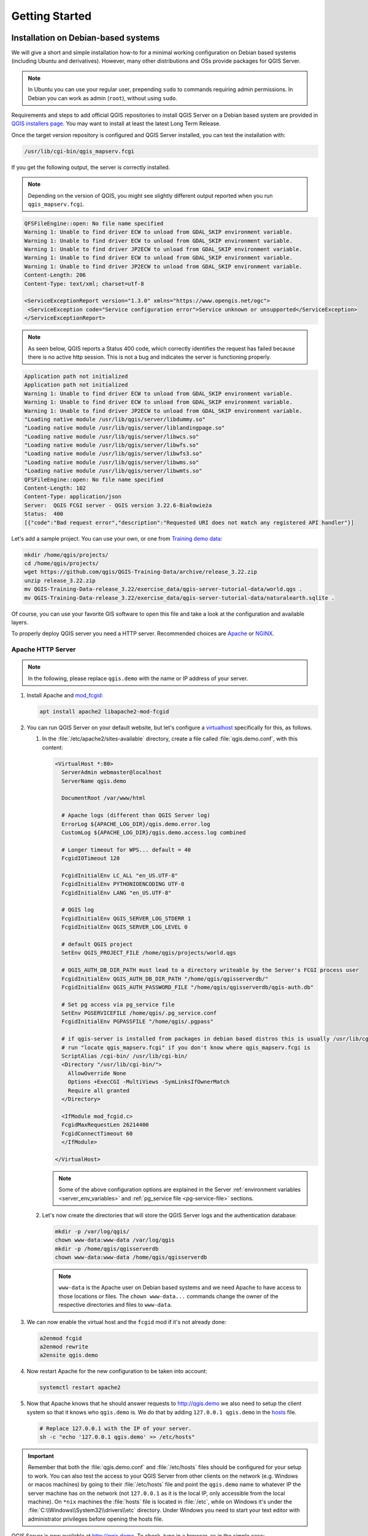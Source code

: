 ***************
Getting Started
***************

.. only:: html

   .. contents::
      :local:
      :depth: 3

Installation on Debian-based systems
====================================

.. index:: Debian, Ubuntu

We will give a short and simple installation how-to for
a minimal working configuration on Debian based systems (including Ubuntu and derivatives). However, many other
distributions and OSs provide packages for QGIS Server.

.. note:: In Ubuntu you can use your regular user, prepending ``sudo`` to
  commands requiring admin permissions. In Debian you can work as admin (``root``),
  without using ``sudo``.

Requirements and steps to add official QGIS repositories to install QGIS Server on a Debian based system are
provided in `QGIS installers page <https://qgis.org/resources/installation-guide/#linux>`_.
You may want to install at least the latest Long Term Release.

Once the target version repository is configured and QGIS Server installed,
you can test the installation with:

.. code-block:: bash

    /usr/lib/cgi-bin/qgis_mapserv.fcgi

If you get the following output, the server is correctly installed.

.. note:: Depending on the version of QGIS, you might see slightly different output
 reported when you run ``qgis_mapserv.fcgi``.

.. code-block::

    QFSFileEngine::open: No file name specified
    Warning 1: Unable to find driver ECW to unload from GDAL_SKIP environment variable.
    Warning 1: Unable to find driver ECW to unload from GDAL_SKIP environment variable.
    Warning 1: Unable to find driver JP2ECW to unload from GDAL_SKIP environment variable.
    Warning 1: Unable to find driver ECW to unload from GDAL_SKIP environment variable.
    Warning 1: Unable to find driver JP2ECW to unload from GDAL_SKIP environment variable.
    Content-Length: 206
    Content-Type: text/xml; charset=utf-8

    <ServiceExceptionReport version="1.3.0" xmlns="https://www.opengis.net/ogc">
     <ServiceException code="Service configuration error">Service unknown or unsupported</ServiceException>
    </ServiceExceptionReport>

.. note:: As seen below, QGIS reports a Status 400 code, which correctly
  identifies the request has failed because there is no active http session.
  This is not a bug and indicates the server is functioning properly.

.. code-block::

    Application path not initialized
    Application path not initialized
    Warning 1: Unable to find driver ECW to unload from GDAL_SKIP environment variable.
    Warning 1: Unable to find driver ECW to unload from GDAL_SKIP environment variable.
    Warning 1: Unable to find driver JP2ECW to unload from GDAL_SKIP environment variable.
    "Loading native module /usr/lib/qgis/server/libdummy.so"
    "Loading native module /usr/lib/qgis/server/liblandingpage.so"
    "Loading native module /usr/lib/qgis/server/libwcs.so"
    "Loading native module /usr/lib/qgis/server/libwfs.so"
    "Loading native module /usr/lib/qgis/server/libwfs3.so"
    "Loading native module /usr/lib/qgis/server/libwms.so"
    "Loading native module /usr/lib/qgis/server/libwmts.so"
    QFSFileEngine::open: No file name specified
    Content-Length: 102
    Content-Type: application/json
    Server:  QGIS FCGI server - QGIS version 3.22.6-Białowieża
    Status:  400
    [{"code":"Bad request error","description":"Requested URI does not match any registered API handler"}]

Let's add a sample project. You can use your own, or one from
`Training demo data <https://github.com/qgis/QGIS-Training-Data/>`_:

.. code-block:: bash

    mkdir /home/qgis/projects/
    cd /home/qgis/projects/
    wget https://github.com/qgis/QGIS-Training-Data/archive/release_3.22.zip
    unzip release_3.22.zip
    mv QGIS-Training-Data-release_3.22/exercise_data/qgis-server-tutorial-data/world.qgs .
    mv QGIS-Training-Data-release_3.22/exercise_data/qgis-server-tutorial-data/naturalearth.sqlite .

Of course, you can use your favorite GIS software to open this file and
take a look at the configuration and available layers.

To properly deploy QGIS server you need a HTTP server. Recommended choices are
`Apache <https://httpd.apache.org/docs/>`_ or `NGINX <https://nginx.org/en/docs/>`__.

.. index:: Apache, mod_fcgid

.. _`httpserver`:

Apache HTTP Server
------------------

.. note:: In the following, please replace ``qgis.demo`` with the name or IP address of your server.

#. Install Apache and `mod_fcgid <https://httpd.apache.org/mod_fcgid/mod/mod_fcgid.html>`_:

   .. code-block:: bash

    apt install apache2 libapache2-mod-fcgid


#. You can run QGIS Server on your default website, but let's configure a `virtualhost
   <https://httpd.apache.org/docs/2.4/vhosts>`_ specifically for this, as follows.

   #. In the :file:`/etc/apache2/sites-available` directory, create a file
      called :file:`qgis.demo.conf`, with this content:

      .. code-block:: apacheconf

       <VirtualHost *:80>
         ServerAdmin webmaster@localhost
         ServerName qgis.demo

         DocumentRoot /var/www/html

         # Apache logs (different than QGIS Server log)
         ErrorLog ${APACHE_LOG_DIR}/qgis.demo.error.log
         CustomLog ${APACHE_LOG_DIR}/qgis.demo.access.log combined

         # Longer timeout for WPS... default = 40
         FcgidIOTimeout 120

         FcgidInitialEnv LC_ALL "en_US.UTF-8"
         FcgidInitialEnv PYTHONIOENCODING UTF-8
         FcgidInitialEnv LANG "en_US.UTF-8"

         # QGIS log
         FcgidInitialEnv QGIS_SERVER_LOG_STDERR 1
         FcgidInitialEnv QGIS_SERVER_LOG_LEVEL 0

         # default QGIS project
         SetEnv QGIS_PROJECT_FILE /home/qgis/projects/world.qgs

         # QGIS_AUTH_DB_DIR_PATH must lead to a directory writeable by the Server's FCGI process user
         FcgidInitialEnv QGIS_AUTH_DB_DIR_PATH "/home/qgis/qgisserverdb/"
         FcgidInitialEnv QGIS_AUTH_PASSWORD_FILE "/home/qgis/qgisserverdb/qgis-auth.db"

         # Set pg access via pg_service file
         SetEnv PGSERVICEFILE /home/qgis/.pg_service.conf
         FcgidInitialEnv PGPASSFILE "/home/qgis/.pgpass"

         # if qgis-server is installed from packages in debian based distros this is usually /usr/lib/cgi-bin/
         # run "locate qgis_mapserv.fcgi" if you don't know where qgis_mapserv.fcgi is
         ScriptAlias /cgi-bin/ /usr/lib/cgi-bin/
         <Directory "/usr/lib/cgi-bin/">
           AllowOverride None
           Options +ExecCGI -MultiViews -SymLinksIfOwnerMatch
           Require all granted
         </Directory>

         <IfModule mod_fcgid.c>
         FcgidMaxRequestLen 26214400
         FcgidConnectTimeout 60
         </IfModule>

       </VirtualHost>

      .. note:: Some of the above configuration options are explained in the Server
       :ref:`environment variables <server_env_variables>` and
       :ref:`pg_service file <pg-service-file>` sections.

   #. Let's now create the directories that will store the QGIS Server logs and
      the authentication database:

      .. code-block:: bash

       mkdir -p /var/log/qgis/
       chown www-data:www-data /var/log/qgis
       mkdir -p /home/qgis/qgisserverdb
       chown www-data:www-data /home/qgis/qgisserverdb

      .. note::

       ``www-data`` is the Apache user on Debian based systems and we need Apache
       to have access to those locations or files.
       The ``chown www-data...`` commands change the owner of the respective directories
       and files to ``www-data``.

#. We can now enable the virtual host and the ``fcgid`` mod if it's not already done:

   .. code-block:: bash

    a2enmod fcgid
    a2enmod rewrite
    a2ensite qgis.demo

#. Now restart Apache for the new configuration to be taken into account:

   .. code-block:: bash

    systemctl restart apache2

#. Now that Apache knows that he should answer requests to http://qgis.demo
   we also need to setup the client system so that it knows who ``qgis.demo``
   is. We do that by adding ``127.0.0.1 qgis.demo`` in the
   `hosts <https://en.wikipedia.org/wiki/Hosts_%28file%29>`_ file.

   .. code-block:: bash

     # Replace 127.0.0.1 with the IP of your server.
     sh -c "echo '127.0.0.1 qgis.demo' >> /etc/hosts"

.. important::

   Remember that both the :file:`qgis.demo.conf` and :file:`/etc/hosts` files should
   be configured for your setup to work.
   You can also test the access to your QGIS Server from other clients on the
   network (e.g. Windows or macos machines) by going to their :file:`/etc/hosts`
   file and point the ``qgis.demo`` name to whatever IP the server machine has on the
   network (not ``127.0.0.1`` as it is the local IP, only accessible from the
   local machine).  On ``*nix`` machines the
   :file:`hosts` file is located in :file:`/etc`, while on Windows it's under
   the :file:`C:\\Windows\\System32\\drivers\\etc` directory. Under Windows you
   need to start your text editor with administrator privileges before opening
   the hosts file.

QGIS Server is now available at http://qgis.demo. To check, type in a browser, as in the simple case:

::

 http://qgis.demo/cgi-bin/qgis_mapserv.fcgi?SERVICE=WMS&VERSION=1.3.0&REQUEST=GetCapabilities

.. index:: nginx, spawn-fcgi, fcgiwrap

NGINX HTTP Server
-----------------

.. note:: In the following, please replace ``qgis.demo`` with the name or IP address of your server.

You can also use QGIS Server with `NGINX <https://nginx.org/en/docs/>`__. Unlike Apache,
NGINX does not automatically spawn FastCGI processes. The FastCGI processes are
to be started by something else.

Install NGINX:

.. code-block:: bash

 apt install nginx


* As a first option, you can use **spawn-fcgi** or **fcgiwrap** to start and manage the
  QGIS Server processes.
  Official Debian packages exist for both.
  When you have no X server running and you need, for example,
  printing, you can use :ref:`xvfb <xvfb>`.

* Another option is to rely on **Systemd**, the init system for GNU/Linux that most
  Linux distributions use today.
  One of the advantages of this method is that it requires no other components or
  processes.
  It’s meant to be simple, yet robust and efficient for production deployments.

NGINX Configuration
...................

The **include fastcgi_params;** used in the previous configuration is important,
as it adds the parameters from :file:`/etc/nginx/fastcgi_params`:

.. code-block:: nginx

 fastcgi_param  QUERY_STRING       $query_string;
 fastcgi_param  REQUEST_METHOD     $request_method;
 fastcgi_param  CONTENT_TYPE       $content_type;
 fastcgi_param  CONTENT_LENGTH     $content_length;

 fastcgi_param  SCRIPT_NAME        $fastcgi_script_name;
 fastcgi_param  REQUEST_URI        $request_uri;
 fastcgi_param  DOCUMENT_URI       $document_uri;
 fastcgi_param  DOCUMENT_ROOT      $document_root;
 fastcgi_param  SERVER_PROTOCOL    $server_protocol;
 fastcgi_param  REQUEST_SCHEME     $scheme;
 fastcgi_param  HTTPS              $https if_not_empty;

 fastcgi_param  GATEWAY_INTERFACE  CGI/1.1;
 fastcgi_param  SERVER_SOFTWARE    nginx/$nginx_version;

 fastcgi_param  REMOTE_ADDR        $remote_addr;
 fastcgi_param  REMOTE_PORT        $remote_port;
 fastcgi_param  SERVER_ADDR        $server_addr;
 fastcgi_param  SERVER_PORT        $server_port;
 fastcgi_param  SERVER_NAME        $server_name;

 # PHP only, required if PHP was built with --enable-force-cgi-redirect
 fastcgi_param  REDIRECT_STATUS    200;

Moreover, you can use some :ref:`qgis-server-envvar` to configure QGIS Server.
In the NGINX configuration file, :file:`/etc/nginx/nginx.conf`, you have to use
``fastcgi_param`` instruction to define these variables as shown below:

.. code-block:: nginx

    location /qgisserver {
         gzip           off;
         include        fastcgi_params;
         fastcgi_param  QGIS_SERVER_LOG_STDERR  1;
         fastcgi_param  QGIS_SERVER_LOG_LEVEL   0;
         fastcgi_pass   unix:/var/run/qgisserver.socket;
     }

FastCGI wrappers
................

.. warning::

  **fcgiwrap** is easier to set up than **spawn-fcgi**, because it's already wrapped
  in a Systemd service. But it also leads to a solution that is much slower
  than using spawn-fcgi. With fcgiwrap, a new QGIS Server process is created
  on each request, meaning that the QGIS Server initialization process, which
  includes reading and parsing the QGIS project file, is done on each request.
  With spawn-fcgi, the QGIS Server process remains alive between requests,
  resulting in much better performance. For that reason, spawn-fcgi
  is recommended for production use.

spawn-fcgi
^^^^^^^^^^

If you want to use `spawn-fcgi <https://redmine.lighttpd.net/projects/spawn-fcgi/wiki>`_:

#. The first step is to install the package:

   .. code-block:: bash

     apt install spawn-fcgi


#. Then, introduce the following block in your NGINX server configuration:

   .. code-block:: nginx

     location /qgisserver {
         gzip           off;
         include        fastcgi_params;
         fastcgi_pass   unix:/var/run/qgisserver.socket;
     }

#. And restart NGINX to take into account the new configuration:

   .. code-block:: bash

     systemctl restart nginx

#. Finally, considering that there is no default service file for spawn-fcgi,
   you have to manually start QGIS Server in your terminal:

   .. code-block:: bash

    spawn-fcgi -s /var/run/qgisserver.socket \
                    -U www-data -G www-data -n \
                    /usr/lib/cgi-bin/qgis_mapserv.fcgi

QGIS Server is now available at http://qgis.demo/qgisserver.

.. note::

    When using spawn-fcgi, you may directly define environment variables
    before running the server. For example:
    ``export QGIS_SERVER_LOG_STDERR=1``

Of course, you can add an init script to start QGIS Server at boot time or whenever you want.
For example with **systemd**:

#. Edit the file :file:`/etc/systemd/system/qgis-server.service` with this content:

   .. code-block:: ini

    [Unit]
    Description=QGIS server
    After=network.target

    [Service]
    ;; set env var as needed
    ;Environment="LANG=en_EN.UTF-8"
    ;Environment="QGIS_SERVER_PARALLEL_RENDERING=1"
    ;Environment="QGIS_SERVER_MAX_THREADS=12"
    ;Environment="QGIS_SERVER_LOG_LEVEL=0"
    ;Environment="QGIS_SERVER_LOG_STDERR=1"
    ;; or use a file:
    ;EnvironmentFile=/etc/qgis-server/env

    ExecStart=spawn-fcgi -s /var/run/qgisserver.socket -U www-data -G www-data -n /usr/lib/cgi-bin/qgis_mapserv.fcgi

    [Install]
    WantedBy=multi-user.target

#. Then enable and start the service:

   .. code-block:: bash

    systemctl enable --now qgis-server

.. warning::

  With the above commands spawn-fcgi spawns only one QGIS Server process.

fcgiwrap
^^^^^^^^

Using `fcgiwrap <https://www.nginx.com/resources/wiki/start/topics/examples/fcgiwrap/>`_
is much easier to setup than **spawn-fcgi** but it's much slower.

#. You first have to install the corresponding package:

   .. code-block:: bash

    apt install fcgiwrap

#. Then, introduce the following block in your NGINX server configuration:

   .. code-block:: nginx
      :linenos:

       location /qgisserver {
           gzip           off;
           include        fastcgi_params;
           fastcgi_pass   unix:/var/run/fcgiwrap.socket;
           fastcgi_param  SCRIPT_FILENAME /usr/lib/cgi-bin/qgis_mapserv.fcgi;
       }

#. Finally, restart NGINX and **fcgiwrap** to take into account the new configuration:

   .. code-block:: bash

    systemctl restart nginx
    systemctl restart fcgiwrap

QGIS Server is now available at http://qgis.demo/qgisserver.


Systemd
.......

QGIS Server needs a running X Server to be fully usable, in particular for printing.
In the case you already have a running X Server, you can use systemd services.

This method, to deploy QGIS Server, relies on two Systemd units to configure:
a `Socket unit <https://www.freedesktop.org/software/systemd/man/latest/systemd.socket.html>`_
and a `Service unit <https://www.freedesktop.org/software/systemd/man/latest/systemd.service.html>`_.

#. The **QGIS Server Socket unit** defines and creates a file system socket,
   used by NGINX to start and communicate with QGIS Server.
   The Socket unit has to be configured with ``Accept=false``, meaning that the
   calls to the ``accept()`` system call are delegated to the process created by
   the Service unit.
   It is located in :file:`/etc/systemd/system/qgis-server@.socket`, which is actually
   a template:

   .. code-block:: ini

    [Unit]
    Description=QGIS Server Listen Socket (instance %i)

    [Socket]
    Accept=false
    ListenStream=/var/run/qgis-server-%i.sock
    SocketUser=www-data
    SocketGroup=www-data
    SocketMode=0600

    [Install]
    WantedBy=sockets.target

#. Now enable and start sockets:

   .. code-block:: bash

    for i in 1 2 3 4; do systemctl enable --now qgis-server@$i.socket; done

#. The **QGIS Server Service unit** defines and starts the QGIS Server process.
   The important part is that the Service process’ standard input is connected to
   the socket defined by the Socket unit.
   This has to be configured using ``StandardInput=socket`` in the Service unit
   configuration located in :file:`/etc/systemd/system/qgis-server@.service`:

   .. code-block:: ini

    [Unit]
    Description=QGIS Server Service (instance %i)

    [Service]
    User=www-data
    Group=www-data
    StandardOutput=null
    StandardError=journal
    StandardInput=socket
    ExecStart=/usr/lib/cgi-bin/qgis_mapserv.fcgi
    EnvironmentFile=/etc/qgis-server/env

    [Install]
    WantedBy=multi-user.target

   .. note::
    The QGIS Server :ref:`environment variables <qgis-server-envvar>`
    are defined in a separate file, :file:`/etc/qgis-server/env`.
    It could look like this:

    .. code-block:: make

      QGIS_PROJECT_FILE=/etc/qgis/myproject.qgs
      QGIS_SERVER_LOG_STDERR=1
      QGIS_SERVER_LOG_LEVEL=3

#. Now start socket service:

   .. code-block:: bash

    for i in 1 2 3 4; do systemctl enable --now qgis-server@$i.service; done

#. Finally, for the NGINX HTTP server, let's introduce the configuration for this setup:

   .. code-block:: nginx

    upstream qgis-server_backend {
       server unix:/var/run/qgis-server-1.sock;
       server unix:/var/run/qgis-server-2.sock;
       server unix:/var/run/qgis-server-3.sock;
       server unix:/var/run/qgis-server-4.sock;
    }

    server {
       …

       location /qgis-server {
           gzip off;
           include fastcgi_params;
           fastcgi_pass qgis-server_backend;
       }
    }

#. Now restart NGINX for the new configuration to be taken into account:

   .. code-block:: bash

    systemctl restart nginx

Thanks to Oslandia for sharing `their tutorial <https://oslandia.com/en/2018/11/23/deploying-qgis-server-with-systemd/>`_.

.. _xvfb:

Xvfb
----
QGIS Server needs a running X Server to be fully usable, in particular for printing.
On servers it is usually recommended not to install it, so you may use ``xvfb``
to have a virtual X environment.

If you're running the Server in graphic/X11 environment then there is no need to install xvfb.
More info at https://www.itopen.it/qgis-server-setup-notes/.

#. To install the package:

   .. code-block:: bash

    apt install xvfb

#. Create the service file, :file:`/etc/systemd/system/xvfb.service`, with this content:

   .. code-block:: ini

     [Unit]
     Description=X Virtual Frame Buffer Service
     After=network.target

     [Service]
     ExecStart=/usr/bin/Xvfb :99 -screen 0 1024x768x24 -ac +extension GLX +render -noreset

     [Install]
     WantedBy=multi-user.target

#. Enable, start and check the status of the ``xvfb.service``:

   .. code-block:: bash

      systemctl enable --now xvfb.service
      systemctl status xvfb.service

#. Then, according to your HTTP server, you should configure the **DISPLAY**
   parameter or directly use **xvfb-run**.

   * Using Apache:

     #. Add to your *Fcgid* configuration (see :ref:`httpserver`):

        .. code-block:: apache

          FcgidInitialEnv DISPLAY       ":99"

     #. Restart Apache for the new configuration to be taken into account:

        .. code-block:: bash

          systemctl restart apache2

   * Using NGINX

     * With spawn-fcgi using ``xvfb-run``:

       .. code-block:: bash

        xvfb-run /usr/bin/spawn-fcgi -f /usr/lib/cgi-bin/qgis_mapserv.fcgi \
                                     -s /tmp/qgisserver.socket \
                                     -G www-data -U www-data -n

     * With the **DISPLAY** environment variable in the HTTP server configuration.

       .. code-block:: nginx

        fastcgi_param  DISPLAY       ":99";

Installation on Windows
=======================

.. index:: Windows

QGIS Server can also be installed on Windows systems using
the OSGeo4W network installer (https://qgis.org/resources/installation-guide/#windows).

A simple procedure is the following:

#. Download and run the OSGeo4W installer
#. Follow the "Advanced Install" and install the **QGIS Desktop**, **QGIS Server**
   **apache** and **mod_fcgid** packages.

   .. figure:: img/qgis_server_windows2.png
     :align: center

#. Apache is not directly installed as a service on Windows. You need to:

   #. Right-click the :file:`OSGeo4W.bat` file at the root of the :file:`C:\\OSGeo4W\\`
      folder (if the default installation paths have been used) and select
      :guilabel:`Run as administrator`
   #. In the console, run ``apache-install.bat``, which will output

      .. code-block:: bash

        > apache-install.bat
        Installing the 'Apache OSGeo4W Web Server' service
        The 'Apache OSGeo4W Web Server' service is successfully installed.
        Testing httpd.conf....
        Errors reported here must be corrected before the service can be started.
        ...

      The service is started as you can notice in the report.
      But the server may fail to run due to missing custom configuration.
#. Edit the :file:`C:\\OSGeo4w\\apps\\apache\\conf\\httpd.conf` file
   with the following changes (various other combinations are possible):


   .. list-table::
      :header-rows: 1

      * - Purpose
        - Existing config
        - Replacement
      * - (Optional) Customize the address to listen to using an IP and/or port,
          You can and add as many entries as you wish.

        - .. code-block:: apache

            Listen ${SRVPORT}

        - .. code-block:: apache

            Listen localhost:8080

      * - Indicate where to find the script files
        - .. code-block:: apache

            ScriptAlias /cgi-bin/ "${SRVROOT}/cgi-bin/"

        - .. code-block:: apache

            ScriptAlias /cgi-bin/ "C:/OSGeo4W/apps/qgis/bin/"

      * - Provide permissions on the script folder
        - .. code-block:: apache

            <Directory "${SRVROOT}/cgi-bin">
                AllowOverride None
                Options None
                Require all granted
            </Directory>

        - .. code-block:: apache

            <Directory "C:/OSGeo4W/apps/qgis/bin">
                SetHandler cgi-script
                AllowOverride None
                Options ExecCGI
                Require all granted
            </Directory>
      * - Enable file extensions to use for script files. Uncomment and complete
        - .. code-block:: apache

            #AddHandler cgi-script .cgi

        - .. code-block:: apache

            AddHandler cgi-script .cgi .exe
      * - Add more OSGeo4W custom configuration variables
        - .. code-block:: apache

            # parse OSGeo4W apache conf files
            IncludeOptional "C:/OSGeo4W/httpd.d/httpd_*.conf"

        - .. code-block:: apache

            # parse OSGeo4W apache conf files
            IncludeOptional "C:/OSGeo4W/httpd.d/httpd_*.conf"
            SetEnv GDAL_DATA "C:/OSGeo4W/share/gdal"
            SetEnv QGIS_AUTH_DB_DIR_PATH "C:/OSGeo4W/apps/qgis/resources"

#. Restart the Apache web server

   ::

     > apache-restart.bat

#. Open browser window to testing a GetCapabilities request to QGIS Server.
   Replace ``localhost:8080`` with the IP and port you set to listen.

   ::

    http://localhost:8080/cgi-bin/qgis_mapserv.fcgi.exe?SERVICE=WMS&VERSION=1.3.0&REQUEST=GetCapabilities

   A :file:`XML` file with the capabilities should be returned.
   Your server is ready to use.

.. Todo: Document how to configure the server so that people could run
 it as http://qgis.demo/qgisserver? (which is the kind of syntax most used in this file)


Serve a project
===============

Now that QGIS Server is installed and running, we just have to use it.

Obviously, we need a QGIS project to work on. Of course, you can fully
customize your project by defining contact information, precise some
restrictions on CRS or even exclude some layers. Everything you need to know
about that is described later in :ref:`Creatingwmsfromproject`.

But for now, we are going to use a simple project already configured and
previously downloaded in :file:`/home/qgis/projects/world.qgs`, as described above.

By opening the project and taking a quick look on layers, we know that 4
layers are currently available:

- airports
- places
- countries
- countries_shapeburst

You don't have to understand the full request for now but you may retrieve
a map with some of the previous layers thanks to QGIS Server by doing something
like this in your web browser to retrieve the *countries* layer:

* If you followed the above instructions to install an Apache HTTP Server:

  .. code-block:: bash

    http://qgis.demo/cgi-bin/qgis_mapserv.fcgi?MAP=/home/qgis/projects/world.qgs&LAYERS=countries&SERVICE=WMS&VERSION=1.3.0&REQUEST=GetMap&CRS=EPSG:4326&WIDTH=400&HEIGHT=200&BBOX=-90,-180,90,180

* If you followed the above instructions to install an NGINX HTTP Server:

  .. code-block:: bash

    http://qgis.demo/qgisserver?MAP=/home/qgis/projects/world.qgs&LAYERS=countries&SERVICE=WMS&VERSION=1.3.0&REQUEST=GetMap&CRS=EPSG:4326&WIDTH=400&HEIGHT=200&BBOX=-90,-180,90,180

If you obtain the next image, then QGIS Server is running correctly:

.. figure:: img/server_basic_getmap.png
  :align: center

  Server response to a basic GetMap request

Note that you may define **QGIS_PROJECT_FILE** environment variable to use a project
by default instead of giving a **MAP** parameter (see :ref:`qgis-server-envvar`).

For example with spawn-fcgi:

.. code-block:: bash

 export QGIS_PROJECT_FILE=/home/qgis/projects/world.qgs
 spawn-fcgi -f /usr/lib/bin/cgi-bin/qgis_mapserv.fcgi \
            -s /var/run/qgisserver.socket \
            -U www-data -G www-data -n

.. _`Creatingwmsfromproject`:

Configure your project
======================

To provide a new QGIS Server WMS, WFS, OAPIF or WCS, you have to create a QGIS project
file with some data or use one of your current projects. Define the colors and
styles of the layers in QGIS and the project CRS, if not already defined.
Then, go to the :guilabel:`QGIS Server` menu of the
:menuselection:`Project --> Properties...` dialog and provide
some information about the OWS in the :guilabel:`Service Capabilities` tab.

.. _figure_server_definitions:

.. figure:: img/ows_server_definition.png
   :align: center

   Definitions for a QGIS Server WMS/WFS/WCS project

You have to :guilabel:`Enable Service Capabilities` first, if it is deactivated.
This will appear in the GetCapabilities response of the WMS, WFS or WCS.
If you don't check |checkbox| :guilabel:`Enable Service capabilities`,
QGIS Server will use the information given in the :file:`wms_metadata.xml` file
located in the :file:`cgi-bin` folder.

WMS capabilities
----------------

.. _figure_wms_definitions:

.. figure:: img/ows_server_wms.png
   :align: center

   Definitions in the WMS tab

In the :guilabel:`WMS` tab, you can define the options for the WMS capabilities.

* Check :guilabel:`Advertised extent`
  to define the extent advertised in the WMS GetCapabilities response.
  The :ref:`spatial extent selector <extent_selector>` widget helps you enter the extent
  as a ``xmin, xmax, ymin, ymax`` text or pick it from the map canvas, layers, bookmarks...

.. _restricted_crs:

* By checking |checkbox| :guilabel:`CRS restrictions`, you can restrict
  in which coordinate reference systems (CRS) QGIS Server will offer
  to render maps. It is recommended that you restrict the offered CRS as this
  reduces the size of the WMS GetCapabilities response.
  Use the |symbologyAdd| button below to select those CRSs
  from the Coordinate Reference System Selector, or click :guilabel:`Used`
  to add the CRSs used in the QGIS project to the list.

* If you have print layouts defined in your project, they will be listed in the
  ``GetProjectSettings`` response, and they can be used by the GetPrint request to
  create prints, using one of the print layouts as a template.
  This is a QGIS-specific extension to the WMS 1.3.0 specification.
  If you want to exclude any print layout from being published by the WMS,
  check |checkbox| :guilabel:`Exclude layouts` and click the |symbologyAdd| button below.
  Then, select a print layout from the :guilabel:`Select print layout` dialog
  in order to add it to the excluded layouts list.

* If you want to exclude any layer or layer group from being published by the WMS,
  check |checkbox| :guilabel:`Exclude Layers` and click the |symbologyAdd| button below.
  This opens the :guilabel:`Select restricted layers and groups` dialog,
  which allows you to choose the layers and groups that you don't want to be published.
  Use the :kbd:`Shift` or :kbd:`Ctrl` key if you want to select multiple entries.
  It is recommended that you exclude from publishing the layers that you don't need
  as this reduces the size of the WMS GetCapabilities response
  which leads to faster loading times on the client side.

* :guilabel:`Layer and Feature Options`

  You can receive requested GetFeatureInfo as plain text, XML and GML. The default is XML.

  * If you check |checkbox| :guilabel:`Use layer ids as name`, layer ids will be used
    to reference layers in the ``GetCapabilities`` response or ``GetMap LAYERS`` parameter.
    If not, layer name or short name if defined (see :ref:`vectorservermenu`) is used.

  .. _`addGeometryToFeatureResponse` :

  * If you wish, you can check |checkbox| :guilabel:`Add geometry to feature response`.
    This will include the bounding box for each feature in the GetFeatureInfo response.
    See also the :ref:`WITH_GEOMETRY <wms_getfeatureinfo>` parameter.

  * As many web clients can’t display circular arcs in geometries you have the option
    to segmentize the geometry before sending it to the client in a GetFeatureInfo
    response. This allows such clients to still display a feature’s geometry
    (e.g. for highlighting the feature). You need to check the
    |checkbox| :guilabel:`Segmentize feature info geometry` to activate the option.

  * You can also use the :guilabel:`GetFeatureInfo geometry precision` option to
    set the precision of the GetFeatureInfo geometry. This enables you to save
    bandwidth when you don't need the full precision.

  * If one of your layers uses the :ref:`Map Tip display <maptips>` (i.e. to show text using
    expressions) this will be listed inside the GetFeatureInfo output.
    If the layer uses a Value Map for one of its attributes,
    this information will also be shown in the GetFeatureInfo output.

  * If you want QGIS Server to advertise specific request URLs in the WMS GetCapabilities response,
    enter the corresponding URL in the :guilabel:`Advertised URL` field.

* :guilabel:`Map and Legend Options`

  * When a layer group is passed to ``GetLegendGraphic`` request,
    all of its leaf layers are added to the legend picture (however without the groups' labels).
    Check the |checkbox| :guilabel:`Add layer groups in GetLegendGraphic` option
    if you want to also insert the layer groups (and subgroups) names
    into the layer tree, just like in QGIS Desktop legend.

  * When QGIS project contains layer groups, they are listed in WMS capabilities document alongside with layers.
    If a group (its name as listed in capabilities) is included in WMS GetMap ``LAYERS`` parameter
    alongside with names of layers in that group, QGIS would duplicate the layers:
    once for the group and once for specific layer.
    If you check the |checkbox| :guilabel:`Skip name attribute for groups` option,
    GetCapabilities will only return title attribute for the group but not its name attribute,
    making it impossible to include groups in list of layers of GetMap request.

  * Furthermore, you can restrict the maximum size of the maps returned by the requests
    by entering the maximum width and height into the respective fields
    under :guilabel:`Maximum image size for GetMap and GetLegendGraphic requests`.

  * You can change the :guilabel:`Quality for JPEG and WebP images` factor.
    The quality factor must be in the range 0 to 100.
    Specify 0 for maximum compression, 100 for no compression.

  * You can change the limit for atlas features to be printed in one request
    by setting the :guilabel:`Maximum features for Atlas print requests` field.

  * When QGIS Server is used in tiled mode (see :ref:`TILED parameter <wms_tiled>`),
    you can set the :guilabel:`Tile buffer in pixels`.
    The recommended value is the size of the largest symbol or line width in your QGIS project.
  * Depending on whether the map uses a projected CRS or a geographic CRS
    and if there is no information to evaluate the map unit sized symbols,
    you can provide reference for size through either a :guilabel:`Default scale for legend`
    or :guilabel:`Default map units per mm in legend`.


WMTS capabilities
-----------------

In the :guilabel:`WMTS` tab you can select the layers you want to publish as WMTS
and specify if you want to publish as PNG or JPEG.

Under :guilabel:`Grids`, for each :ref:`restricted CRS <restricted_crs>`,
you can indicate whether the tile matrices should be published
and configure their top-left corner, minimum and maximum scales
and the last level of the tile matrices.
Note that for ``EPSG:3857`` and ``EPSG:4326`` CRS, only the last level of the tile matrices can be edited.

You can also set a :guilabel:`Minimum scale` for the tiles display.

If you enter a URL in the :guilabel:`Advertised URL` field,
QGIS Server will advertise this specific URL in the WMTS GetCapabilities response.

.. _figure_wmts_definitions:

.. figure:: img/ows_server_wmts.png
   :align: center

   Definitions in the WMTS tab

WFS/OAPIF capabilities
----------------------

In the :guilabel:`WFS/OAPIF` tab, you can select the layers you
want to publish as WFS or OAPIF, and specify if they will allow update, insert and
delete operations.

.. _figure_wfs_definitions:

.. figure:: img/ows_server_wfs.png
   :align: center

   Definitions in the WFS/OAPIF tab

If you enter a URL in the :guilabel:`Advertised URL` field,
QGIS Server will advertise this specific URL in the WFS GetCapabilities response.

WCS capabilities
----------------

In the :guilabel:`WCS` tab, you can select the layers that you want to publish as WCS.

.. _figure_wcs_definitions:

.. figure:: img/ows_server_wcs.png
   :align: center

   Definitions in the WCS tab

If you enter a URL in the :guilabel:`Advertised URL`
field of the :guilabel:`WCS capabilities` section, QGIS Server will advertise
this specific URL in the WCS GetCapabilities response.

Fine tuning your OWS
----------------------

For vector layers, the :guilabel:`Fields` tab of the :menuselection:`Layer -->
Layer Properties` dialog allows you to define for each attribute if it will be published or not.
By default, all the attributes are published by your WMS and WFS.
If you don't want a specific attribute to be published, uncheck the appropriate
checkbox in the :guilabel:`Configuration` column:

* :guilabel:`Do not expose in WFS`
* :guilabel:`Do not expose in WMS`

You can overlay watermarks over the maps produced by your WMS by adding text
annotations or SVG annotations to the project file.
See the :ref:`sec_annotations` section for instructions on creating annotations.
For annotations to be displayed as watermarks on the WMS output,
the :guilabel:`Fixed map position` checkbox in the
:guilabel:`Annotation text` dialog must be unchecked.
This can be accessed by double clicking the annotation
while one of the annotation tools is active.
For SVG annotations, you will need either to set the project to save absolute paths
(in the :guilabel:`General` menu of the :menuselection:`Project --> Properties...` dialog)
or to manually modify the path to the SVG image so that it represents a valid relative path.


Integration with third parties
==============================

QGIS Server provides standard OGC web services like `WMS, WFS, etc. <https://www.ogc.org/publications>`_
thus it can be used by a wide variety of end user tools.

Integration with QGIS Desktop
-----------------------------

QGIS Desktop is the map designer where QGIS Server is the map server.
The maps or QGIS projects will be served by the QGIS Server to provide OGC standards.
These QGIS projects can either be files or entries in a database
(by using :menuselection:`Project --> Save to --> PostgreSQL` in QGIS Desktop).

Furthermore, dedicated update workflow must be established to refresh a project used
by a QGIS Server (ie. copy project files into server location and restart QGIS Server).
For now, automated processes (as server reloading over message queue service)
are not implemented yet.


Integration with MapProxy
-------------------------

`MapProxy <https://www.mapproxy.org/>`_ is a tile cache server and as it can read and
serve any WMS/WMTS map server, it can be directly connected to QGIS server web
services and improve end user experience.


Integration with QWC2
---------------------

`QWC2 <https://github.com/qgis/qwc2>`_ is a responsive web application dedicated to
QGIS Server. It helps you to build a highly customized map viewer with layer
selection, feature info, etc.. Also many plugins are available like authentication or
print service, the full list is available in this `repository
<https://github.com/qwc-services>`_.


.. Substitutions definitions - AVOID EDITING PAST THIS LINE
   This will be automatically updated by the find_set_subst.py script.
   If you need to create a new substitution manually,
   please add it also to the substitutions.txt file in the
   source folder.

.. |checkbox| image:: /static/common/checkbox.png
   :width: 1.3em
.. |symbologyAdd| image:: /static/common/symbologyAdd.png
   :width: 1.5em
